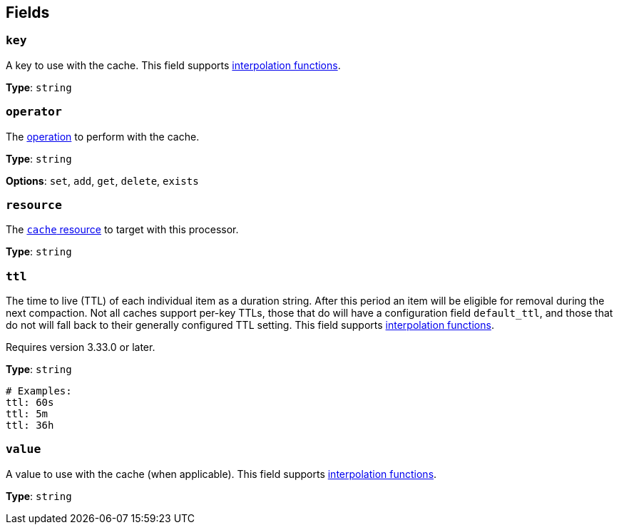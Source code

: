 // This content is autogenerated. Do not edit manually. To override descriptions, use the doc-tools CLI with the --overrides option: https://redpandadata.atlassian.net/wiki/spaces/DOC/pages/1247543314/Generate+reference+docs+for+Redpanda+Connect

== Fields

=== `key`

A key to use with the cache.
This field supports xref:configuration:interpolation.adoc#bloblang-queries[interpolation functions].

*Type*: `string`

=== `operator`

The <<operators, operation>> to perform with the cache.

*Type*: `string`

*Options*: `set`, `add`, `get`, `delete`, `exists`

=== `resource`

The xref:components:caches/about.adoc[`cache` resource] to target with this processor.

*Type*: `string`

=== `ttl`

The time to live (TTL) of each individual item as a duration string. After this period an item will be eligible for removal during the next compaction. Not all caches support per-key TTLs, those that do will have a configuration field `default_ttl`, and those that do not will fall back to their generally configured TTL setting.
This field supports xref:configuration:interpolation.adoc#bloblang-queries[interpolation functions].

ifndef::env-cloud[]
Requires version 3.33.0 or later.
endif::[]

*Type*: `string`

[source,yaml]
----
# Examples:
ttl: 60s
ttl: 5m
ttl: 36h
----

=== `value`

A value to use with the cache (when applicable).
This field supports xref:configuration:interpolation.adoc#bloblang-queries[interpolation functions].

*Type*: `string`



